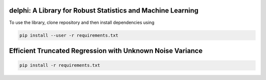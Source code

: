 
**********************************************************
delphi: A Library for Robust Statistics and Machine Learning
**********************************************************

To use the library, clone repository and then install dependencies using 

.. code-block:: bash

   pip install --user -r requirements.txt


**********************************************************
Efficient Truncated Regression with Unknown Noise Variance
**********************************************************
.. ---------------------------------------
.. ICML 2021 Supplementary Code Submission
.. ---------------------------------------

.. Introduction
.. ============

.. This repository contains three jupyter notebooks to run the experiments mentioned
.. in the paper. These notebooks are all located within the ``/notebooks/`` directory.

.. The jupyter notebook called ``Varying C.ipynb`` contains the code for the 10D regression on synthetic data for which we adjust a 
.. truncation threshold C.

.. The jupyter notebook called  ``Union of Interval Truncation Regression.ipynb``, contains the code for truncated 
.. regression with a union of interval truncation set. Instructions for running the experiment are located within the notebook.

.. The jupyter notebook called ``Istanbul Stock Exchange Data Experiment.ipynb``,
.. contains the code for the semi-synthetic data experiment. For this experiment, we use the 
.. `ISTANBUL STOCK EXCHANGE Data Set <https://archive.ics.uci.edu/ml/datasets/ISTANBUL+STOCK+EXCHANGE>`_, from the `UCI 
.. Machine Learning Repository <https://archive.ics.uci.edu/ml/index.php>`_. Note that you will need to download 
.. the data in order to run the notebook. Read through notebook to see adjust hyperparameters, and provide user-specific inputs.

.. Download
.. --------

.. To run these notebooks, you will need to download all of the files from this anonymous repository.


.. Dependency Setup
.. ----------------

.. Here are step-by-step instructions to install the correct dependencies for running the experiments. 

.. 1. Create a virtual environment for this repository.

.. .. code-block:: bash

..    python3 -m virtualenv /path/to/environment/trunc-reg 


.. 2. Activate virtual environment. 

.. .. code-block:: bash

..    source /path/to/environment/trunc-reg/bin/activate


.. 3. Install a jupyter kernel. This will install a kernel inside the environment, to use to run in the Jupyter notebook there.

.. .. code-block:: bash

..    ipython kernel install --user --name=trunc-reg 

.. 4. Install packages in root directory of repository.

.. code-block:: bash

   pip install -r requirements.txt


.. Data
.. ----

.. You will need to download the `ISTANBUL STOCK EXCHANGE Data Set <https://archive.ics.uci.edu/ml/datasets/ISTANBUL+STOCK+EXCHANGE>`_
.. from the UCI repository to run the ``Istanbul Stock Exchange Data Experiment.ipynb``.

.. Note
.. ----

.. There will be additional instructions within the notebooks on how to run experiments.

.. Additional parameters can be changed by adjusting the ``args`` hyperparameters object
.. in the ``delphi/stats/truncated_regression.py`` file (hyperparameters that can be changed include
.. lr drop frequency, momentum, and weight-decay). 








